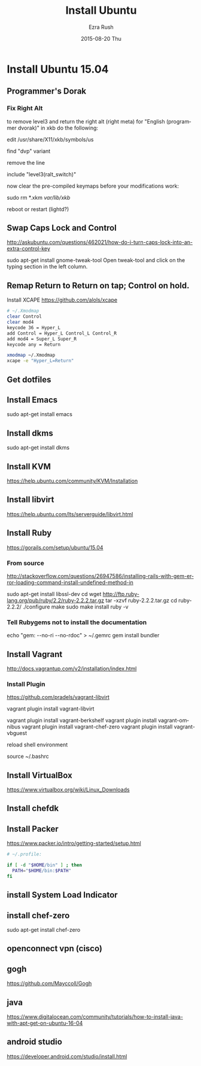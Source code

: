 #+TITLE:       Install Ubuntu
#+AUTHOR:      Ezra Rush
#+EMAIL:       rushwest@gmail.com
#+DATE:        2015-08-20 Thu
#+URI:         /blog/%y/%m/%d/install-ubuntu
#+KEYWORDS:    Linux
#+TAGS:        Linux
#+LANGUAGE:    en
#+OPTIONS:     H:3 num:nil toc:nil \n:nil ::t |:t ^:nil -:nil f:t *:t <:t
#+DESCRIPTION: Steps To Install Ubuntu With Software

* Install Ubuntu 15.04

** Programmer's Dorak
*** Fix Right Alt
to remove level3 and return the right alt (right meta) for "English (programmer dvorak)" in xkb do the following:

edit
/usr/share/X11/xkb/symbols/us

find "dvp" variant

remove the line

include "level3(ralt_switch)"

now clear the pre-compiled keymaps before your modifications work:

sudo rm *.xkm /var/lib/xkb/

reboot or restart (lightd?) 

** Swap Caps Lock and Control
http://askubuntu.com/questions/462021/how-do-i-turn-caps-lock-into-an-extra-control-key

sudo apt-get install gnome-tweak-tool
Open tweak-tool and click on the typing section in the left column.

** Remap Return to Return on tap; Control on hold.

Install XCAPE
https://github.com/alols/xcape


#+BEGIN_SRC bash
# ~/.Xmodmap
clear Control
clear mod4
keycode 36 = Hyper_L
add Control = Hyper_L Control_L Control_R
add mod4 = Super_L Super_R
keycode any = Return
#+END_SRC

#+BEGIN_SRC bash
xmodmap ~/.Xmodmap
xcape -e "Hyper_L=Return"
#+END_SRC

** Get dotfiles
** Install Emacs
sudo apt-get install emacs
** Install dkms
sudo apt-get install dkms
** Install KVM
https://help.ubuntu.com/community/KVM/Installation
** Install libvirt
https://help.ubuntu.com/lts/serverguide/libvirt.html
** Install Ruby
https://gorails.com/setup/ubuntu/15.04
*** From source
http://stackoverflow.com/questions/26947586/installing-rails-with-gem-error-loading-command-install-undefined-method-in

sudo apt-get install libssl-dev
cd
wget http://ftp.ruby-lang.org/pub/ruby/2.2/ruby-2.2.2.tar.gz
tar -xzvf ruby-2.2.2.tar.gz
cd ruby-2.2.2/
./configure
make
sudo make install
ruby -v
*** Tell Rubygems not to install the documentation 
echo "gem: --no-ri --no-rdoc" > ~/.gemrc
gem install bundler
** Install Vagrant
http://docs.vagrantup.com/v2/installation/index.html
*** Install Plugin
https://github.com/pradels/vagrant-libvirt

vagrant plugin install vagrant-libvirt

vagrant plugin install vagrant-berkshelf
vagrant plugin install vagrant-omnibus
vagrant plugin install vagrant-chef-zero
vagrant plugin install vagrant-vbguest

reload shell environment

source ~/.bashrc

** Install VirtualBox
   https://www.virtualbox.org/wiki/Linux_Downloads
** Install chefdk
** Install Packer
https://www.packer.io/intro/getting-started/setup.html

#+BEGIN_SRC bash
# ~/.profile:

if [ -d "$HOME/bin" ] ; then
  PATH="$HOME/bin:$PATH"
fi
#+END_SRC


** install System Load Indicator
** install chef-zero
sudo apt-get install chef-zero
** openconnect vpn (cisco)
** gogh
https://github.com/Mayccoll/Gogh

** java
https://www.digitalocean.com/community/tutorials/how-to-install-java-with-apt-get-on-ubuntu-16-04

** android studio
https://developer.android.com/studio/install.html
